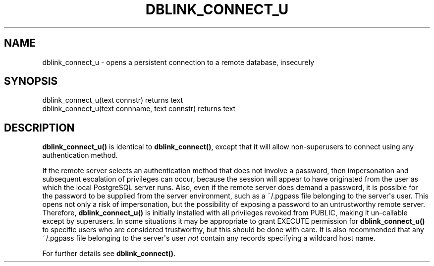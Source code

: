 '\" t
.\"     Title: dblink_connect_u
.\"    Author: The PostgreSQL Global Development Group
.\" Generator: DocBook XSL Stylesheets v1.79.1 <http://docbook.sf.net/>
.\"      Date: 2020
.\"    Manual: PostgreSQL 9.6.19 Documentation
.\"    Source: PostgreSQL 9.6.19
.\"  Language: English
.\"
.TH "DBLINK_CONNECT_U" "3" "2020" "PostgreSQL 9.6.19" "PostgreSQL 9.6.19 Documentation"
.\" -----------------------------------------------------------------
.\" * Define some portability stuff
.\" -----------------------------------------------------------------
.\" ~~~~~~~~~~~~~~~~~~~~~~~~~~~~~~~~~~~~~~~~~~~~~~~~~~~~~~~~~~~~~~~~~
.\" http://bugs.debian.org/507673
.\" http://lists.gnu.org/archive/html/groff/2009-02/msg00013.html
.\" ~~~~~~~~~~~~~~~~~~~~~~~~~~~~~~~~~~~~~~~~~~~~~~~~~~~~~~~~~~~~~~~~~
.ie \n(.g .ds Aq \(aq
.el       .ds Aq '
.\" -----------------------------------------------------------------
.\" * set default formatting
.\" -----------------------------------------------------------------
.\" disable hyphenation
.nh
.\" disable justification (adjust text to left margin only)
.ad l
.\" -----------------------------------------------------------------
.\" * MAIN CONTENT STARTS HERE *
.\" -----------------------------------------------------------------
.SH "NAME"
dblink_connect_u \- opens a persistent connection to a remote database, insecurely
.SH "SYNOPSIS"
.sp
.nf
dblink_connect_u(text connstr) returns text
dblink_connect_u(text connname, text connstr) returns text
.fi
.SH "DESCRIPTION"
.PP
\fBdblink_connect_u()\fR
is identical to
\fBdblink_connect()\fR, except that it will allow non\-superusers to connect using any authentication method\&.
.PP
If the remote server selects an authentication method that does not involve a password, then impersonation and subsequent escalation of privileges can occur, because the session will appear to have originated from the user as which the local
PostgreSQL
server runs\&. Also, even if the remote server does demand a password, it is possible for the password to be supplied from the server environment, such as a
~/\&.pgpass
file belonging to the server\*(Aqs user\&. This opens not only a risk of impersonation, but the possibility of exposing a password to an untrustworthy remote server\&. Therefore,
\fBdblink_connect_u()\fR
is initially installed with all privileges revoked from
PUBLIC, making it un\-callable except by superusers\&. In some situations it may be appropriate to grant
EXECUTE
permission for
\fBdblink_connect_u()\fR
to specific users who are considered trustworthy, but this should be done with care\&. It is also recommended that any
~/\&.pgpass
file belonging to the server\*(Aqs user
\fInot\fR
contain any records specifying a wildcard host name\&.
.PP
For further details see
\fBdblink_connect()\fR\&.
